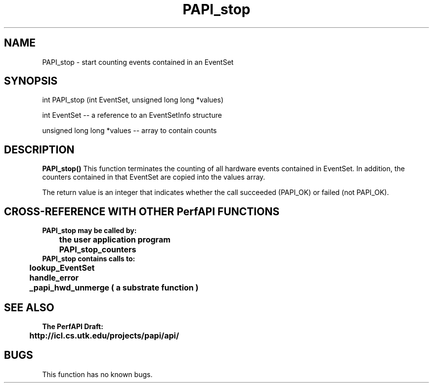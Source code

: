 .\" @(#)PAPI_stop    0.10 99/07/28 CHD; from S5
.TH PAPI_stop 0 "28 July 1999"
.SH NAME
PAPI_stop \- start counting events contained in an EventSet
.SH SYNOPSIS
.LP
int PAPI_stop (int EventSet, unsigned long long *values)
.LP
int EventSet --  a reference to an EventSetInfo structure
.LP
unsigned long long *values -- array to contain counts
.LP
.SH DESCRIPTION
.LP
.B PAPI_stop(\|)
This function terminates the counting of all hardware events 
contained in EventSet.  In addition, the counters contained 
in that EventSet are copied into the values array.
.LP
The return value is an integer that indicates whether the call
succeeded (PAPI_OK) or failed (not PAPI_OK).  
.LP
.SH CROSS-REFERENCE WITH OTHER PerfAPI FUNCTIONS
.nf
.B  \t
.B  PAPI_stop may be called by:
.B  \t
.B  \tthe user application program
.B  \tPAPI_stop_counters
.fi
.nf
.B  \t
.B  PAPI_stop contains calls to:
.B  \t
.B  \tlookup_EventSet 
.B  \thandle_error
.B  \t_papi_hwd_unmerge ( a substrate function )
.fi
.LP
.SH SEE ALSO
.nf 
.B The PerfAPI Draft: 
.B \thttp://icl.cs.utk.edu/projects/papi/api/ 
.fi
.SH BUGS
.LP
This function has no known bugs.
